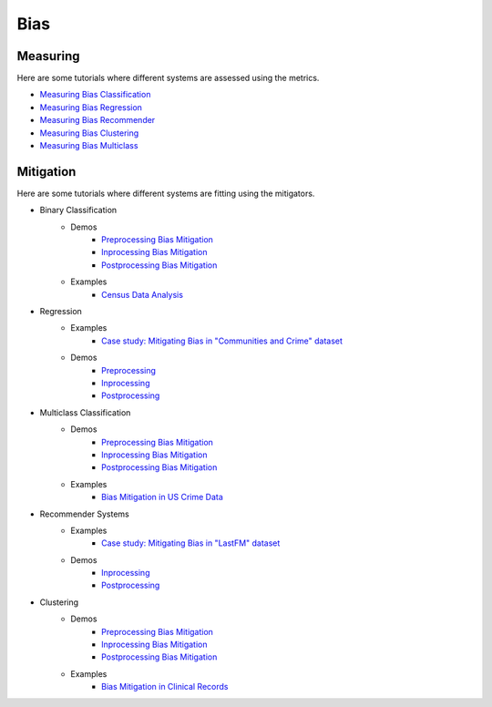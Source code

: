 Bias
====

Measuring
---------

Here are some tutorials where different systems are assessed using the metrics.

- `Measuring Bias Classification <bias/measuring_bias/measuring_bias_classification.ipynb>`_
- `Measuring Bias Regression <bias/measuring_bias/measuring_bias_regression.ipynb>`_
- `Measuring Bias Recommender <bias/measuring_bias/measuring_bias_recommender.ipynb>`_
- `Measuring Bias Clustering <bias/measuring_bias/measuring_bias_clustering.ipynb>`_
- `Measuring Bias Multiclass <bias/measuring_bias/measuring_bias_multiclass.ipynb>`_

Mitigation
----------

Here are some tutorials where different systems are fitting using the mitigators.

- Binary Classification
    - Demos
        - `Preprocessing Bias Mitigation <bias/mitigating_bias/binary_classification/demos/preprocessing.ipynb>`_
        - `Inprocessing Bias Mitigation <bias/mitigating_bias/binary_classification/demos/preprocessing.ipynb>`_
        - `Postprocessing Bias Mitigation <bias/mitigating_bias/binary_classification/demos/preprocessing.ipynb>`_
    - Examples
        - `Census Data Analysis <bias/mitigating_bias/binary_classification/examples/example_census_data.ipynb>`_

- Regression
    - Examples
        - `Case study: Mitigating Bias in "Communities and Crime" dataset <bias/mitigating_bias/regression/examples/example_us_crime.ipynb>`_
    - Demos
        - `Preprocessing <bias/mitigating_bias/regression/demos/preprocessing.ipynb>`_
        - `Inprocessing <bias/mitigating_bias/regression/demos/inprocessing.ipynb>`_
        - `Postprocessing <bias/mitigating_bias/regression/demos/postprocessing.ipynb>`_

- Multiclass Classification
    - Demos
        - `Preprocessing Bias Mitigation <bias/mitigating_bias/multi_classification/demos/preprocessing.ipynb>`_
        - `Inprocessing Bias Mitigation <bias/mitigating_bias/multi_classification/demos/preprocessing.ipynb>`_
        - `Postprocessing Bias Mitigation <bias/mitigating_bias/multi_classification/demos/preprocessing.ipynb>`_
    - Examples
        - `Bias Mitigation in US Crime Data <bias/mitigating_bias/multi_classification/examples/example_multiclassification.ipynb>`_

- Recommender Systems
    - Examples
        - `Case study: Mitigating Bias in "LastFM" dataset <bias/mitigating_bias/recommender_systems/examples/example_lastfm.ipynb>`_
    - Demos
        - `Inprocessing <bias/mitigating_bias/recommender_systems/demos/inprocessing.ipynb>`_
        - `Postprocessing <bias/mitigating_bias/recommender_systems/demos/postprocessing.ipynb>`_
        
- Clustering
    - Demos
        - `Preprocessing Bias Mitigation <bias/mitigating_bias/clustering/demos/preprocessing.ipynb>`_
        - `Inprocessing Bias Mitigation <bias/mitigating_bias/clustering/demos/preprocessing.ipynb>`_
        - `Postprocessing Bias Mitigation <bias/mitigating_bias/clustering/demos/preprocessing.ipynb>`_
    - Examples
        - `Bias Mitigation in Clinical Records <bias/mitigating_bias/clustering/examples/example_clustering.ipynb>`_
